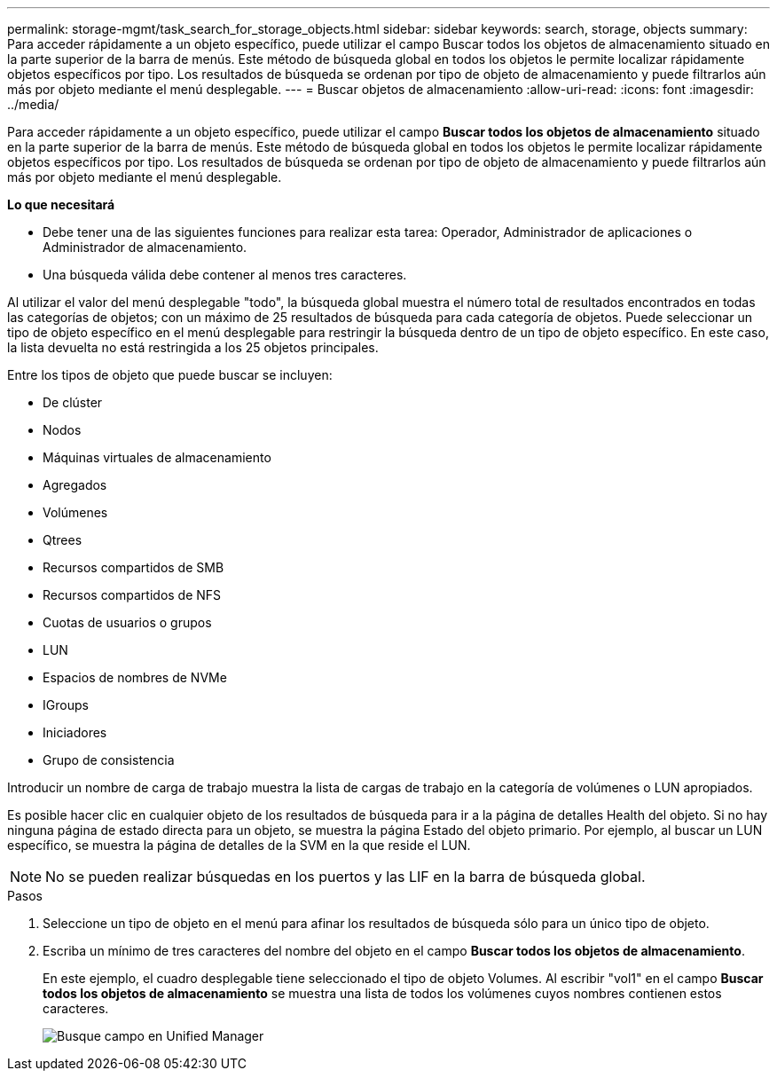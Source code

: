 ---
permalink: storage-mgmt/task_search_for_storage_objects.html 
sidebar: sidebar 
keywords: search, storage, objects 
summary: Para acceder rápidamente a un objeto específico, puede utilizar el campo Buscar todos los objetos de almacenamiento situado en la parte superior de la barra de menús. Este método de búsqueda global en todos los objetos le permite localizar rápidamente objetos específicos por tipo. Los resultados de búsqueda se ordenan por tipo de objeto de almacenamiento y puede filtrarlos aún más por objeto mediante el menú desplegable. 
---
= Buscar objetos de almacenamiento
:allow-uri-read: 
:icons: font
:imagesdir: ../media/


[role="lead"]
Para acceder rápidamente a un objeto específico, puede utilizar el campo *Buscar todos los objetos de almacenamiento* situado en la parte superior de la barra de menús. Este método de búsqueda global en todos los objetos le permite localizar rápidamente objetos específicos por tipo. Los resultados de búsqueda se ordenan por tipo de objeto de almacenamiento y puede filtrarlos aún más por objeto mediante el menú desplegable.

*Lo que necesitará*

* Debe tener una de las siguientes funciones para realizar esta tarea: Operador, Administrador de aplicaciones o Administrador de almacenamiento.
* Una búsqueda válida debe contener al menos tres caracteres.


Al utilizar el valor del menú desplegable "todo", la búsqueda global muestra el número total de resultados encontrados en todas las categorías de objetos; con un máximo de 25 resultados de búsqueda para cada categoría de objetos. Puede seleccionar un tipo de objeto específico en el menú desplegable para restringir la búsqueda dentro de un tipo de objeto específico. En este caso, la lista devuelta no está restringida a los 25 objetos principales.

Entre los tipos de objeto que puede buscar se incluyen:

* De clúster
* Nodos
* Máquinas virtuales de almacenamiento
* Agregados
* Volúmenes
* Qtrees
* Recursos compartidos de SMB
* Recursos compartidos de NFS
* Cuotas de usuarios o grupos
* LUN
* Espacios de nombres de NVMe
* IGroups
* Iniciadores
* Grupo de consistencia


Introducir un nombre de carga de trabajo muestra la lista de cargas de trabajo en la categoría de volúmenes o LUN apropiados.

Es posible hacer clic en cualquier objeto de los resultados de búsqueda para ir a la página de detalles Health del objeto. Si no hay ninguna página de estado directa para un objeto, se muestra la página Estado del objeto primario. Por ejemplo, al buscar un LUN específico, se muestra la página de detalles de la SVM en la que reside el LUN.

[NOTE]
====
No se pueden realizar búsquedas en los puertos y las LIF en la barra de búsqueda global.

====
.Pasos
. Seleccione un tipo de objeto en el menú para afinar los resultados de búsqueda sólo para un único tipo de objeto.
. Escriba un mínimo de tres caracteres del nombre del objeto en el campo *Buscar todos los objetos de almacenamiento*.
+
En este ejemplo, el cuadro desplegable tiene seleccionado el tipo de objeto Volumes. Al escribir "vol1" en el campo *Buscar todos los objetos de almacenamiento* se muestra una lista de todos los volúmenes cuyos nombres contienen estos caracteres.

+
image::../media/opm_search_field_jpg.gif[Busque campo en Unified Manager]


